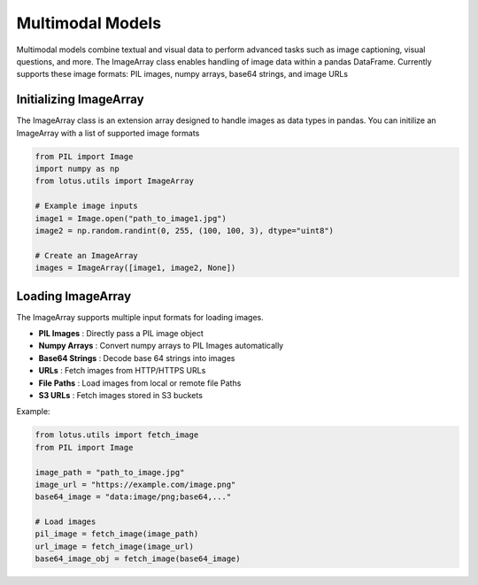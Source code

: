 Multimodal Models
===================

Multimodal models combine textual and visual data to perform advanced tasks such as
image captioning, visual questions, and more. The ImageArray class enables handling of 
image data within a pandas DataFrame. Currently supports these image formats:
PIL images, numpy arrays, base64 strings, and image URLs

Initializing ImageArray
-----------------------
The ImageArray class is an extension array designed to handle images as data types in pandas. 
You can initilize an ImageArray with a list of supported image formats

.. code-block:: python

    from PIL import Image
    import numpy as np
    from lotus.utils import ImageArray

    # Example image inputs
    image1 = Image.open("path_to_image1.jpg")
    image2 = np.random.randint(0, 255, (100, 100, 3), dtype="uint8")

    # Create an ImageArray
    images = ImageArray([image1, image2, None])


Loading ImageArray
-------------------

The ImageArray supports multiple input formats for loading images.

- **PIL Images** : Directly pass a PIL image object
- **Numpy Arrays** : Convert numpy arrays to PIL Images automatically
- **Base64 Strings** : Decode base 64 strings into images
- **URLs** : Fetch images from HTTP/HTTPS URLs
- **File Paths** : Load images from local or remote file Paths
- **S3 URLs** : Fetch images stored in S3 buckets

Example:

.. code-block:: python

    from lotus.utils import fetch_image
    from PIL import Image

    image_path = "path_to_image.jpg"
    image_url = "https://example.com/image.png"
    base64_image = "data:image/png;base64,..." 

    # Load images
    pil_image = fetch_image(image_path)
    url_image = fetch_image(image_url)
    base64_image_obj = fetch_image(base64_image)
